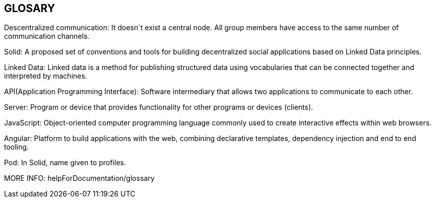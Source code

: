 [[section-glossary]]
== GLOSARY
Descentralized communication: It doesn´t exist a central node. All group members have access to the same number of communication channels.

Solid: A proposed set of conventions and tools for building decentralized social applications based on Linked Data principles.

Linked Data: Linked data is a method for publishing structured data using vocabularies that can be connected together and interpreted by machines.

API(Application Programming Interface): Software intermediary that allows two applications to communicate to each other.

Server: Program or device that provides functionality for other programs or devices (clients).

JavaScript: Object-oriented computer programming language commonly used to create interactive effects within web browsers.

Angular: Platform to build applications with the web, combining declarative templates, dependency injection and end to end tooling.

Pod: In Solid, name given to profiles.

MORE INFO: helpForDocumentation/glossary
